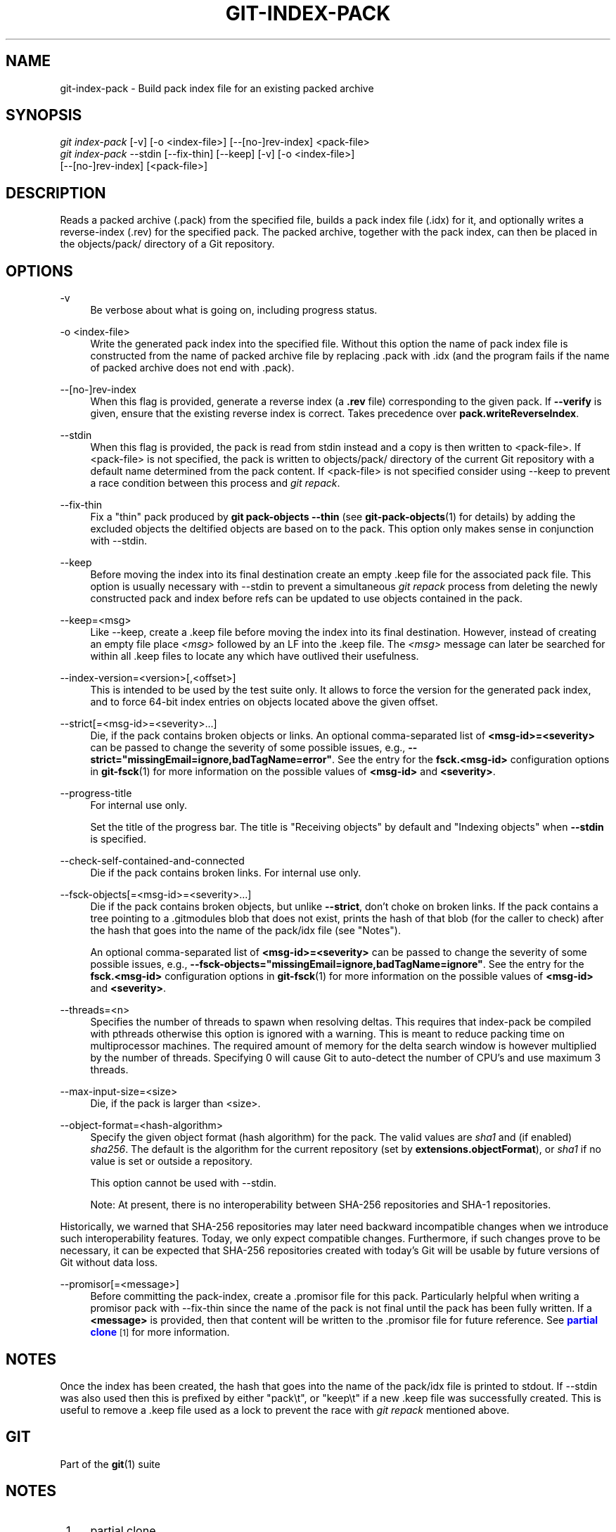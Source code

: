 '\" t
.\"     Title: git-index-pack
.\"    Author: [FIXME: author] [see http://www.docbook.org/tdg5/en/html/author]
.\" Generator: DocBook XSL Stylesheets v1.79.2 <http://docbook.sf.net/>
.\"      Date: 2024-10-04
.\"    Manual: Git Manual
.\"    Source: Git 2.47.0.rc1.33.g90fe3800b9
.\"  Language: English
.\"
.TH "GIT\-INDEX\-PACK" "1" "2024-10-04" "Git 2\&.47\&.0\&.rc1\&.33\&.g9" "Git Manual"
.\" -----------------------------------------------------------------
.\" * Define some portability stuff
.\" -----------------------------------------------------------------
.\" ~~~~~~~~~~~~~~~~~~~~~~~~~~~~~~~~~~~~~~~~~~~~~~~~~~~~~~~~~~~~~~~~~
.\" http://bugs.debian.org/507673
.\" http://lists.gnu.org/archive/html/groff/2009-02/msg00013.html
.\" ~~~~~~~~~~~~~~~~~~~~~~~~~~~~~~~~~~~~~~~~~~~~~~~~~~~~~~~~~~~~~~~~~
.ie \n(.g .ds Aq \(aq
.el       .ds Aq '
.\" -----------------------------------------------------------------
.\" * set default formatting
.\" -----------------------------------------------------------------
.\" disable hyphenation
.nh
.\" disable justification (adjust text to left margin only)
.ad l
.\" -----------------------------------------------------------------
.\" * MAIN CONTENT STARTS HERE *
.\" -----------------------------------------------------------------
.SH "NAME"
git-index-pack \- Build pack index file for an existing packed archive
.SH "SYNOPSIS"
.sp
.nf
\fIgit index\-pack\fR [\-v] [\-o <index\-file>] [\-\-[no\-]rev\-index] <pack\-file>
\fIgit index\-pack\fR \-\-stdin [\-\-fix\-thin] [\-\-keep] [\-v] [\-o <index\-file>]
                  [\-\-[no\-]rev\-index] [<pack\-file>]
.fi
.SH "DESCRIPTION"
.sp
Reads a packed archive (\&.pack) from the specified file, builds a pack index file (\&.idx) for it, and optionally writes a reverse\-index (\&.rev) for the specified pack\&. The packed archive, together with the pack index, can then be placed in the objects/pack/ directory of a Git repository\&.
.SH "OPTIONS"
.PP
\-v
.RS 4
Be verbose about what is going on, including progress status\&.
.RE
.PP
\-o <index\-file>
.RS 4
Write the generated pack index into the specified file\&. Without this option the name of pack index file is constructed from the name of packed archive file by replacing \&.pack with \&.idx (and the program fails if the name of packed archive does not end with \&.pack)\&.
.RE
.PP
\-\-[no\-]rev\-index
.RS 4
When this flag is provided, generate a reverse index (a
\fB\&.rev\fR
file) corresponding to the given pack\&. If
\fB\-\-verify\fR
is given, ensure that the existing reverse index is correct\&. Takes precedence over
\fBpack\&.writeReverseIndex\fR\&.
.RE
.PP
\-\-stdin
.RS 4
When this flag is provided, the pack is read from stdin instead and a copy is then written to <pack\-file>\&. If <pack\-file> is not specified, the pack is written to objects/pack/ directory of the current Git repository with a default name determined from the pack content\&. If <pack\-file> is not specified consider using \-\-keep to prevent a race condition between this process and
\fIgit repack\fR\&.
.RE
.PP
\-\-fix\-thin
.RS 4
Fix a "thin" pack produced by
\fBgit pack\-objects \-\-thin\fR
(see
\fBgit-pack-objects\fR(1)
for details) by adding the excluded objects the deltified objects are based on to the pack\&. This option only makes sense in conjunction with \-\-stdin\&.
.RE
.PP
\-\-keep
.RS 4
Before moving the index into its final destination create an empty \&.keep file for the associated pack file\&. This option is usually necessary with \-\-stdin to prevent a simultaneous
\fIgit repack\fR
process from deleting the newly constructed pack and index before refs can be updated to use objects contained in the pack\&.
.RE
.PP
\-\-keep=<msg>
.RS 4
Like \-\-keep, create a \&.keep file before moving the index into its final destination\&. However, instead of creating an empty file place
\fI<msg>\fR
followed by an LF into the \&.keep file\&. The
\fI<msg>\fR
message can later be searched for within all \&.keep files to locate any which have outlived their usefulness\&.
.RE
.PP
\-\-index\-version=<version>[,<offset>]
.RS 4
This is intended to be used by the test suite only\&. It allows to force the version for the generated pack index, and to force 64\-bit index entries on objects located above the given offset\&.
.RE
.PP
\-\-strict[=<msg\-id>=<severity>\&...\:]
.RS 4
Die, if the pack contains broken objects or links\&. An optional comma\-separated list of
\fB<msg\-id>=<severity>\fR
can be passed to change the severity of some possible issues, e\&.g\&.,
\fB\-\-strict="missingEmail=ignore,badTagName=error"\fR\&. See the entry for the
\fBfsck\&.<msg\-id>\fR
configuration options in
\fBgit-fsck\fR(1)
for more information on the possible values of
\fB<msg\-id>\fR
and
\fB<severity>\fR\&.
.RE
.PP
\-\-progress\-title
.RS 4
For internal use only\&.
.sp
Set the title of the progress bar\&. The title is "Receiving objects" by default and "Indexing objects" when
\fB\-\-stdin\fR
is specified\&.
.RE
.PP
\-\-check\-self\-contained\-and\-connected
.RS 4
Die if the pack contains broken links\&. For internal use only\&.
.RE
.PP
\-\-fsck\-objects[=<msg\-id>=<severity>\&...\:]
.RS 4
Die if the pack contains broken objects, but unlike
\fB\-\-strict\fR, don\(cqt choke on broken links\&. If the pack contains a tree pointing to a \&.gitmodules blob that does not exist, prints the hash of that blob (for the caller to check) after the hash that goes into the name of the pack/idx file (see "Notes")\&.
.sp
An optional comma\-separated list of
\fB<msg\-id>=<severity>\fR
can be passed to change the severity of some possible issues, e\&.g\&.,
\fB\-\-fsck\-objects="missingEmail=ignore,badTagName=ignore"\fR\&. See the entry for the
\fBfsck\&.<msg\-id>\fR
configuration options in
\fBgit-fsck\fR(1)
for more information on the possible values of
\fB<msg\-id>\fR
and
\fB<severity>\fR\&.
.RE
.PP
\-\-threads=<n>
.RS 4
Specifies the number of threads to spawn when resolving deltas\&. This requires that index\-pack be compiled with pthreads otherwise this option is ignored with a warning\&. This is meant to reduce packing time on multiprocessor machines\&. The required amount of memory for the delta search window is however multiplied by the number of threads\&. Specifying 0 will cause Git to auto\-detect the number of CPU\(cqs and use maximum 3 threads\&.
.RE
.PP
\-\-max\-input\-size=<size>
.RS 4
Die, if the pack is larger than <size>\&.
.RE
.PP
\-\-object\-format=<hash\-algorithm>
.RS 4
Specify the given object format (hash algorithm) for the pack\&. The valid values are
\fIsha1\fR
and (if enabled)
\fIsha256\fR\&. The default is the algorithm for the current repository (set by
\fBextensions\&.objectFormat\fR), or
\fIsha1\fR
if no value is set or outside a repository\&.
.sp
This option cannot be used with \-\-stdin\&.
.sp
Note: At present, there is no interoperability between SHA\-256 repositories and SHA\-1 repositories\&.
.RE
.sp
Historically, we warned that SHA\-256 repositories may later need backward incompatible changes when we introduce such interoperability features\&. Today, we only expect compatible changes\&. Furthermore, if such changes prove to be necessary, it can be expected that SHA\-256 repositories created with today\(cqs Git will be usable by future versions of Git without data loss\&.
.PP
\-\-promisor[=<message>]
.RS 4
Before committing the pack\-index, create a \&.promisor file for this pack\&. Particularly helpful when writing a promisor pack with \-\-fix\-thin since the name of the pack is not final until the pack has been fully written\&. If a
\fB<message>\fR
is provided, then that content will be written to the \&.promisor file for future reference\&. See
\m[blue]\fBpartial clone\fR\m[]\&\s-2\u[1]\d\s+2
for more information\&.
.RE
.SH "NOTES"
.sp
Once the index has been created, the hash that goes into the name of the pack/idx file is printed to stdout\&. If \-\-stdin was also used then this is prefixed by either "pack\et", or "keep\et" if a new \&.keep file was successfully created\&. This is useful to remove a \&.keep file used as a lock to prevent the race with \fIgit repack\fR mentioned above\&.
.SH "GIT"
.sp
Part of the \fBgit\fR(1) suite
.SH "NOTES"
.IP " 1." 4
partial clone
.RS 4
\%git-htmldocs/technical/partial-clone.html
.RE
